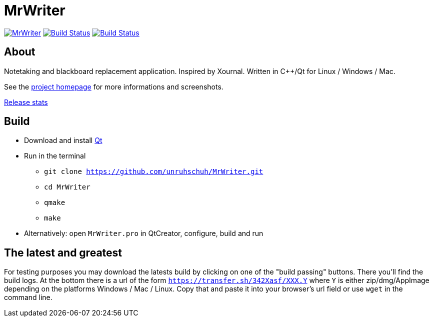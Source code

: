 = MrWriter

image:https://badges.gitter.im/unruhschuh/MrWriter.svg[link="https://gitter.im/unruhschuh/MrWriter?utm_source=badge&utm_medium=badge&utm_campaign=pr-badge&utm_content=badge"] image:https://travis-ci.com/unruhschuh/MrWriter.svg?branch=master["Build Status", link="https://travis-ci.com/unruhschuh/MrWriter"] image:https://ci.appveyor.com/api/projects/status/09p26mck1aa1fbha?svg=true["Build Status", link="https://ci.appveyor.com/project/unruhschuh/mrwriter"]

== About
Notetaking and blackboard replacement application. Inspired by Xournal. Written in C++/Qt for Linux / Windows / Mac.

See the http://unruhschuh.github.io/MrWriter/[project homepage] for more informations and screenshots.

https://tooomm.github.io/github-release-stats/?username=unruhschuh&repository=MrWriter[Release stats]

== Build
* Download and install http://www.qt.io/download/[Qt]
* Run in the terminal
** `git clone https://github.com/unruhschuh/MrWriter.git`
** `cd MrWriter`
** `qmake`
** `make`
* Alternatively: open `MrWriter.pro` in QtCreator, configure, build and run

== The latest and greatest
For testing purposes you may download the latests build by clicking on one of the "build passing" buttons.
There you'll find the build logs.
At the bottom there is a url of the form `https://transfer.sh/342Xasf/XXX.Y` where `Y` is either zip/dmg/AppImage depending on the platforms Windows / Mac / Linux.
Copy that and paste it into your browser's url field or use `wget` in the command line.
